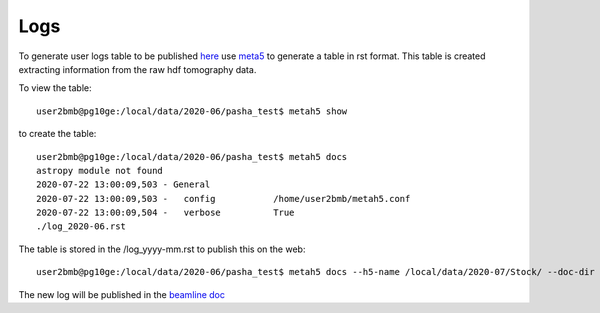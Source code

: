 Logs
====

To generate user logs table to be published `here <https://docs2bm.readthedocs.io/en/latest/source/logs.html>`_ use `meta5 <https://github.com/xray-imaging/metah5>`_ to generate a table in rst format. This table is created extracting information from the raw hdf tomography data.

To view the table::

    user2bmb@pg10ge:/local/data/2020-06/pasha_test$ metah5 show

to create the table::

    user2bmb@pg10ge:/local/data/2020-06/pasha_test$ metah5 docs
    astropy module not found
    2020-07-22 13:00:09,503 - General
    2020-07-22 13:00:09,503 -   config           /home/user2bmb/metah5.conf
    2020-07-22 13:00:09,504 -   verbose          True
    ./log_2020-06.rst

The table is stored in the /log_yyyy-mm.rst to publish this on the web::

    user2bmb@pg10ge:/local/data/2020-06/pasha_test$ metah5 docs --h5-name /local/data/2020-07/Stock/ --doc-dir /local/user2bmb/conda/2bm-docs/docs/source/logs/

The new log will be published in the  `beamline doc <https://docs2bm.readthedocs.io/en/latest/source/logs.html>`_ 